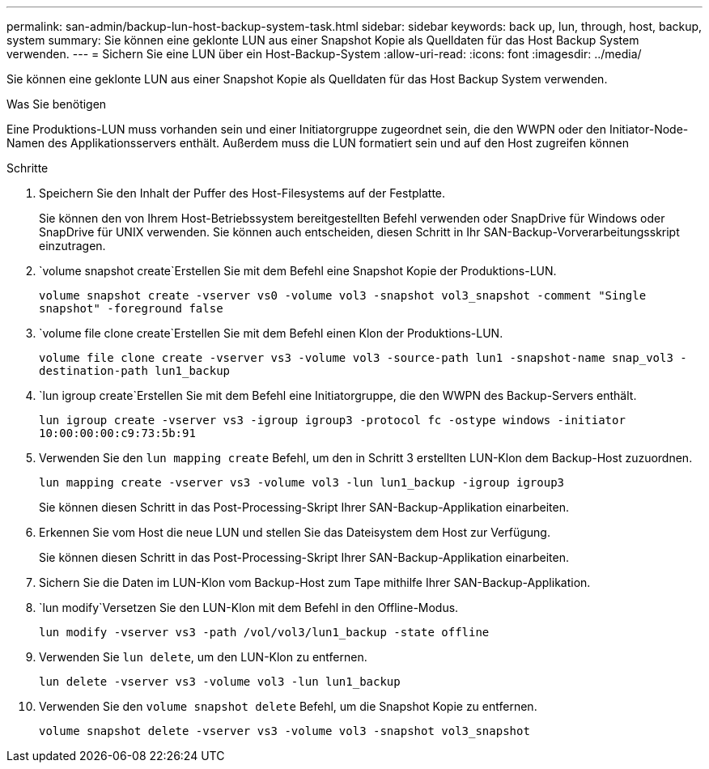 ---
permalink: san-admin/backup-lun-host-backup-system-task.html 
sidebar: sidebar 
keywords: back up, lun, through, host, backup, system 
summary: Sie können eine geklonte LUN aus einer Snapshot Kopie als Quelldaten für das Host Backup System verwenden. 
---
= Sichern Sie eine LUN über ein Host-Backup-System
:allow-uri-read: 
:icons: font
:imagesdir: ../media/


[role="lead"]
Sie können eine geklonte LUN aus einer Snapshot Kopie als Quelldaten für das Host Backup System verwenden.

.Was Sie benötigen
Eine Produktions-LUN muss vorhanden sein und einer Initiatorgruppe zugeordnet sein, die den WWPN oder den Initiator-Node-Namen des Applikationsservers enthält. Außerdem muss die LUN formatiert sein und auf den Host zugreifen können

.Schritte
. Speichern Sie den Inhalt der Puffer des Host-Filesystems auf der Festplatte.
+
Sie können den von Ihrem Host-Betriebssystem bereitgestellten Befehl verwenden oder SnapDrive für Windows oder SnapDrive für UNIX verwenden. Sie können auch entscheiden, diesen Schritt in Ihr SAN-Backup-Vorverarbeitungsskript einzutragen.

.  `volume snapshot create`Erstellen Sie mit dem Befehl eine Snapshot Kopie der Produktions-LUN.
+
`volume snapshot create -vserver vs0 -volume vol3 -snapshot vol3_snapshot -comment "Single snapshot" -foreground false`

.  `volume file clone create`Erstellen Sie mit dem Befehl einen Klon der Produktions-LUN.
+
`volume file clone create -vserver vs3 -volume vol3 -source-path lun1 -snapshot-name snap_vol3 -destination-path lun1_backup`

.  `lun igroup create`Erstellen Sie mit dem Befehl eine Initiatorgruppe, die den WWPN des Backup-Servers enthält.
+
`lun igroup create -vserver vs3 -igroup igroup3 -protocol fc -ostype windows -initiator 10:00:00:00:c9:73:5b:91`

. Verwenden Sie den `lun mapping create` Befehl, um den in Schritt 3 erstellten LUN-Klon dem Backup-Host zuzuordnen.
+
`lun mapping create -vserver vs3 -volume vol3 -lun lun1_backup -igroup igroup3`

+
Sie können diesen Schritt in das Post-Processing-Skript Ihrer SAN-Backup-Applikation einarbeiten.

. Erkennen Sie vom Host die neue LUN und stellen Sie das Dateisystem dem Host zur Verfügung.
+
Sie können diesen Schritt in das Post-Processing-Skript Ihrer SAN-Backup-Applikation einarbeiten.

. Sichern Sie die Daten im LUN-Klon vom Backup-Host zum Tape mithilfe Ihrer SAN-Backup-Applikation.
.  `lun modify`Versetzen Sie den LUN-Klon mit dem Befehl in den Offline-Modus.
+
`lun modify -vserver vs3 -path /vol/vol3/lun1_backup -state offline`

. Verwenden Sie `lun delete`, um den LUN-Klon zu entfernen.
+
`lun delete -vserver vs3 -volume vol3 -lun lun1_backup`

. Verwenden Sie den `volume snapshot delete` Befehl, um die Snapshot Kopie zu entfernen.
+
`volume snapshot delete -vserver vs3 -volume vol3 -snapshot vol3_snapshot`


